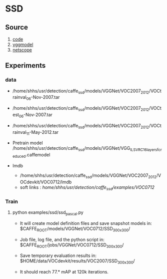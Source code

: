 * SSD
**  Source
    1. [[https://github.com/weiliu89/caffe/tree/ssd#installation][code]]
    2. [[https://gist.github.com/weiliu89/2ed6e13bfd5b57cf81d6][vggmodel]]
    3. [[http://ethereon.github.io/netscope/quickstart.html][netscope]]
** Experiments
*** data
    - /home/shhs/usr/detection/caffe_ssd/models/VGGNet/VOC2007_2012/VOCtrainval_06-Nov-2007.tar
    - /home/shhs/usr/detection/caffe_ssd/models/VGGNet/VOC2007_2012/VOCtest_06-Nov-2007.tar
    - /home/shhs/usr/detection/caffe_ssd/models/VGGNet/VOC2007_2012/VOCtrainval_11-May-2012.tar

    - Pretrain model
      /home/shhs/usr/detection/caffe_ssd/models/VGGNet/VGG_ILSVRC_16_layers_fc_reduced.caffemodel

    - lmdb
      * /home/shhs/usr/detection/caffe_ssd/models/VGGNet/VOC2007_2012/VOCdevkit/VOC0712/lmdb
      * soft links : /home/shhs/usr/detection/caffe_ssd/examples/VOC0712/

*** Train
    
**** python examples/ssd/ssd_pascal.py
  - It will create model definition files and save snapshot models in:
    $CAFFE_ROOT/models/VGGNet/VOC0712/SSD_300x300/

  - Job file, log file, and the python script in:
    $CAFFE_ROOT/jobs/VGGNet/VOC0712/SSD_300x300/

  - Save temporary evaluation results in: 
    $HOME/data/VOCdevkit/results/VOC2007/SSD_300x300/

  - It should reach 77.* mAP at 120k iterations.
    

